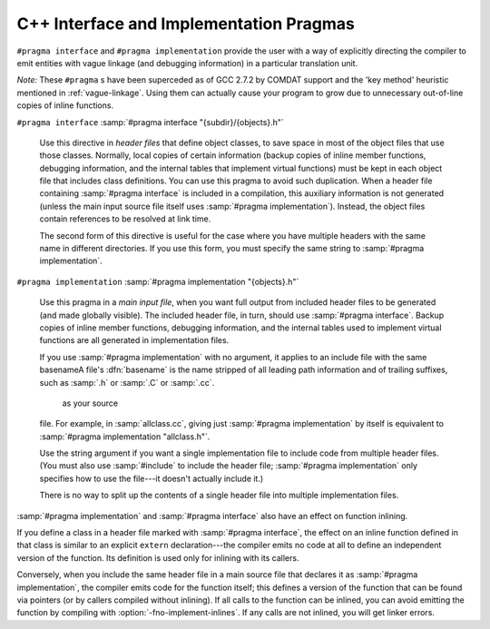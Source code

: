 ..
  Copyright 1988-2021 Free Software Foundation, Inc.
  This is part of the GCC manual.
  For copying conditions, see the GPL license file

.. _c++-interface:

C++ Interface and Implementation Pragmas
****************************************

.. index:: interface and implementation headers, C++

.. index:: C++ interface and implementation headers

.. index:: pragmas, interface and implementation

``#pragma interface`` and ``#pragma implementation`` provide the
user with a way of explicitly directing the compiler to emit entities
with vague linkage (and debugging information) in a particular
translation unit.

*Note:* These ``#pragma`` s have been superceded as of GCC 2.7.2
by COMDAT support and the 'key method' heuristic
mentioned in :ref:`vague-linkage`.  Using them can actually cause your
program to grow due to unnecessary out-of-line copies of inline
functions.

``#pragma interface`` :samp:`#pragma interface "{subdir}/{objects}.h"`

  .. index:: #pragma interface

  Use this directive in *header files* that define object classes, to save
  space in most of the object files that use those classes.  Normally,
  local copies of certain information (backup copies of inline member
  functions, debugging information, and the internal tables that implement
  virtual functions) must be kept in each object file that includes class
  definitions.  You can use this pragma to avoid such duplication.  When a
  header file containing :samp:`#pragma interface` is included in a
  compilation, this auxiliary information is not generated (unless
  the main input source file itself uses :samp:`#pragma implementation`).
  Instead, the object files contain references to be resolved at link
  time.

  The second form of this directive is useful for the case where you have
  multiple headers with the same name in different directories.  If you
  use this form, you must specify the same string to :samp:`#pragma
  implementation`.

``#pragma implementation`` :samp:`#pragma implementation "{objects}.h"`

  .. index:: #pragma implementation

  Use this pragma in a *main input file*, when you want full output from
  included header files to be generated (and made globally visible).  The
  included header file, in turn, should use :samp:`#pragma interface`.
  Backup copies of inline member functions, debugging information, and the
  internal tables used to implement virtual functions are all generated in
  implementation files.

  .. index:: implied #pragma implementation

  .. index:: #pragma implementation, implied

  .. index:: naming convention, implementation headers

  If you use :samp:`#pragma implementation` with no argument, it applies to
  an include file with the same basenameA file's :dfn:`basename`
  is the name stripped of all leading path information and of trailing
  suffixes, such as :samp:`.h` or :samp:`.C` or :samp:`.cc`.

   as your source
  file.  For example, in :samp:`allclass.cc`, giving just
  :samp:`#pragma implementation`
  by itself is equivalent to :samp:`#pragma implementation "allclass.h"`.

  Use the string argument if you want a single implementation file to
  include code from multiple header files.  (You must also use
  :samp:`#include` to include the header file; :samp:`#pragma
  implementation` only specifies how to use the file---it doesn't actually
  include it.)

  There is no way to split up the contents of a single header file into
  multiple implementation files.

.. index:: inlining and C++ pragmas

.. index:: C++ pragmas, effect on inlining

.. index:: pragmas in C++, effect on inlining

:samp:`#pragma implementation` and :samp:`#pragma interface` also have an
effect on function inlining.

If you define a class in a header file marked with :samp:`#pragma
interface`, the effect on an inline function defined in that class is
similar to an explicit ``extern`` declaration---the compiler emits
no code at all to define an independent version of the function.  Its
definition is used only for inlining with its callers.

.. index:: fno-implement-inlines

Conversely, when you include the same header file in a main source file
that declares it as :samp:`#pragma implementation`, the compiler emits
code for the function itself; this defines a version of the function
that can be found via pointers (or by callers compiled without
inlining).  If all calls to the function can be inlined, you can avoid
emitting the function by compiling with :option:`-fno-implement-inlines`.
If any calls are not inlined, you will get linker errors.

